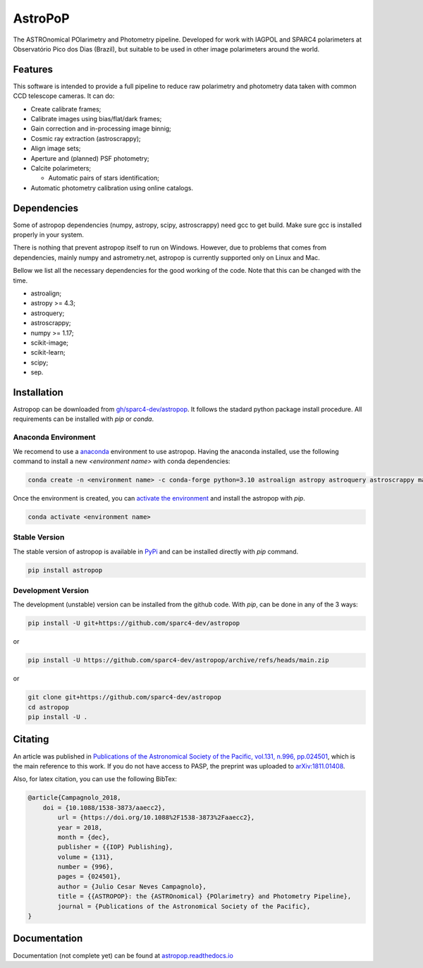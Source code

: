AstroPoP
========

|GHAction Status| |Codecov Status| |RTD Status| |CODACY|

The ASTROnomical POlarimetry and Photometry pipeline. Developed for work with IAGPOL and SPARC4 polarimeters at Observatório Pico dos Dias (Brazil), but suitable to be used in other image polarimeters around the world.

Features
^^^^^^^^

This software is intended to provide a full pipeline to reduce raw polarimetry and photometry data taken with common CCD telescope cameras. It can do:

- Create calibrate frames;

- Calibrate images using bias/flat/dark frames;

- Gain correction and in-processing image binnig;

- Cosmic ray extraction (astroscrappy);

- Align image sets;

- Aperture and (planned) PSF photometry;

- Calcite polarimeters;

  - Automatic pairs of stars identification;

- Automatic photometry calibration using online catalogs.


Dependencies
^^^^^^^^^^^^

Some of astropop dependencies (numpy, astropy, scipy, astroscrappy) need gcc to get build. Make sure gcc is installed properly in your system.

There is nothing that prevent astropop itself to run on Windows. However, due to problems that comes from dependencies, mainly numpy and astrometry.net, astropop is currently supported only on Linux and Mac.

Bellow we list all the necessary dependencies for the good working of the code. Note that this can be changed with the time.

- astroalign;

- astropy >= 4.3;

- astroquery;

- astroscrappy;

- numpy >= 1.17;

- scikit-image;

- scikit-learn;

- scipy;

- sep.

Installation
^^^^^^^^^^^^

Astropop can be downloaded from `gh/sparc4-dev/astropop <https://github.com/sparc4-dev/astropop>`_. It follows the stadard python package install procedure. All requirements can be installed with `pip` or `conda`.

Anaconda Environment
--------------------

We recomend to use a `anaconda <https://www.anaconda.com/>`_ environment to use astropop. Having the anaconda installed, use the following command to install a new `<environment name>` with conda dependencies:

.. code-block::

    conda create -n <environment name> -c conda-forge python=3.10 astroalign astropy astroquery astroscrappy matplotlib numpy pyyaml reproject scikit-image scikit-learn scipy sep

Once the environment is created, you can `activate the environment <https://conda.io/projects/conda/en/latest/user-guide/tasks/manage-environments.html#activating-an-environment>`_ and install the astropop with `pip`.

.. code-block::

   conda activate <environment name>

Stable Version
--------------

The stable version of astropop is available in `PyPi <https://pypi.org/>`_ and can be installed directly with `pip` command.

.. code-block::

   pip install astropop

Development Version
-------------------

The development (unstable) version can be installed from the github code. With `pip`, can be done in any of the 3 ways:

.. code-block::

    pip install -U git+https://github.com/sparc4-dev/astropop

or

.. code-block::

   pip install -U https://github.com/sparc4-dev/astropop/archive/refs/heads/main.zip

or

.. code-block::

   git clone git+https://github.com/sparc4-dev/astropop
   cd astropop
   pip install -U .

Citating
^^^^^^^^

|ADS|  |PASP|  |arXiv|  |ASCL|

An article was published in `Publications of the Astronomical Society of the Pacific, vol.131, n.996, pp.024501 <https://iopscience.iop.org/article/10.1088/1538-3873/aaecc2>`_,
which is the main reference to this work. If you do not have access to PASP, the preprint was uploaded to `arXiv:1811.01408 <https://arxiv.org/abs/1811.01408>`_.

Also, for latex citation, you can use the following BibTex:

.. code-block::

    @article{Campagnolo_2018,
    	doi = {10.1088/1538-3873/aaecc2},
	    url = {https://doi.org/10.1088%2F1538-3873%2Faaecc2},
	    year = 2018,
	    month = {dec},
	    publisher = {{IOP} Publishing},
	    volume = {131},
	    number = {996},
	    pages = {024501},
	    author = {Julio Cesar Neves Campagnolo},
	    title = {{ASTROPOP}: the {ASTROnomical} {POlarimetry} and Photometry Pipeline},
	    journal = {Publications of the Astronomical Society of the Pacific},
    }

Documentation
^^^^^^^^^^^^^

Documentation (not complete yet) can be found at `astropop.readthedocs.io <https://astropop.readthedocs.io>`_

.. |GHAction Status| image:: https://github.com/sparc4-dev/astropop/actions/workflows/unit-tests.yml/badge.svg
    :target: https://github.com/sparc4-dev/astropop/actions
    :alt: Astropop's Github CI Status

.. |Codecov Status| image:: https://codecov.io/gh/sparc4-dev/astropop/branch/main/graph/badge.svg?token=tzrOfWMhUb
    :target: https://codecov.io/gh/sparc4-dev/astropop
    :alt: Astropop's Codecov Coverage Status

.. |RTD Status| image:: https://readthedocs.org/projects/astropop/badge/?version=latest
    :target: https://astropop.readthedocs.io/en/latest/?badge=latest
    :alt: Astropop's Documentation Status

.. |Powered by Astropy|  image:: http://img.shields.io/badge/powered%20by-AstroPy-orange.svg?style=flat
    :target: http://www.astropy.org/
    :alt: Powered by AstroPy

.. |ADS|  image:: http://img.shields.io/badge/ADS-2019PASP..131b4501N-blue.svg?style=flat
    :target: https://ui.adsabs.harvard.edu/abs/2019PASP..131b4501N/abstract
    :alt: ADS Reference

.. |PASP| image:: http://img.shields.io/badge/PASP-pp.024501-blue.svg?style=flat
    :target: https://iopscience.iop.org/article/10.1088/1538-3873/aaecc2
    :alt: Publications of the Astronomy Society of the Pacific

.. |arXiv|  image:: http://img.shields.io/badge/arXiv-1811.01408-red.svg?style=flat
    :target: https://arxiv.org/abs/1811.01408
    :alt: arXiv preprint

.. |ASCL|  image:: https://img.shields.io/badge/ascl-1805.024-blue.svg?colorB=262255
    :target: http://ascl.net/1805.024
    :alt: ASCL register

.. |CODACY|  image:: https://app.codacy.com/project/badge/Grade/ab9d4647935d4b33aee0544b6957d7a7
    :target: https://www.codacy.com/gh/sparc4-dev/astropop/dashboard?utm_source=github.com&amp;utm_medium=referral&amp;utm_content=sparc4-dev/astropop&amp;utm_campaign=Badge_Grade

